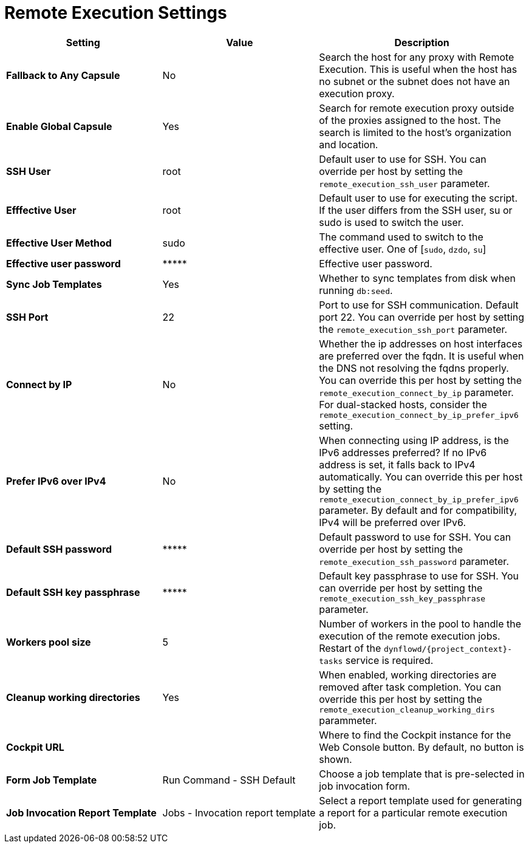 [id="remote_execution_settings_{context}"]
= Remote Execution Settings

[cols="30%,30%,40%",options="header"]
|====
| Setting | Value | Description
| *Fallback to Any Capsule* | No | Search the host for any proxy with Remote Execution.
This is useful when the host has no subnet or the subnet does not have an execution proxy.
| *Enable Global Capsule* | Yes | Search for remote execution proxy outside of the proxies assigned to the host.
The search is limited to the host's organization and location.
| *SSH User* | root | Default user to use for SSH.
You can override per host by setting the `remote_execution_ssh_user` parameter.
| *Efffective User* | root | Default user to use for executing the script.
If the user differs from the SSH user, su or sudo is used to switch the user.
| *Effective User Method* | sudo | The command used to switch to the effective user.
One of [`sudo`, `dzdo`, `su`]
| *Effective user password* | \\***** | Effective user password.
| *Sync Job Templates* | Yes | Whether to sync templates from disk when running `db:seed`.
| *SSH Port* | 22 | Port to use for SSH communication.
Default port 22.
You can override per host by setting the `remote_execution_ssh_port` parameter.
| *Connect by IP* | No | Whether the ip addresses on host interfaces are preferred over the fqdn.
It is useful when the DNS not resolving the fqdns properly.
You can override this per host by setting the `remote_execution_connect_by_ip` parameter.
For dual-stacked hosts, consider the `remote_execution_connect_by_ip_prefer_ipv6` setting.
| *Prefer IPv6 over IPv4* | No | When connecting using IP address, is the IPv6 addresses preferred?
If no IPv6 address is set, it falls back to IPv4 automatically.
You can override this per host by setting the `remote_execution_connect_by_ip_prefer_ipv6` parameter.
By default and for compatibility, IPv4 will be preferred over IPv6.
| *Default SSH password* | \\***** | Default password to use for SSH.
You can override per host by setting the `remote_execution_ssh_password` parameter.
| *Default SSH key passphrase* | \\***** | Default key passphrase to use for SSH.
You can override per host by setting the `remote_execution_ssh_key_passphrase` parameter.
| *Workers pool size* | 5 | Number of workers in the pool to handle the execution of the remote execution jobs.
Restart of the `dynflowd/{project_context}-tasks` service is required.
| *Cleanup working directories* | Yes | When enabled, working directories are removed after task completion.
You can override this per host by setting the `remote_execution_cleanup_working_dirs` parammeter.
| *Cockpit URL* | | Where to find the Cockpit instance for the Web Console button.
By default, no button is shown.
| *Form Job Template* | Run Command - SSH Default | Choose a job template that is pre-selected in job invocation form.
| *Job Invocation Report Template* | Jobs - Invocation report template | Select a report template used for generating a report for a particular remote execution job.
|====

